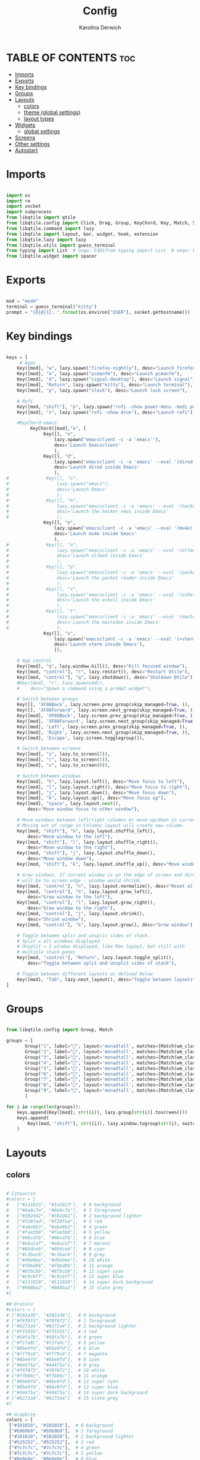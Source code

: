 #+TITLE: Config
#+AUTHOR: Karolina Derwich
#+PROPERTY: header-ags :tangle config.py

* TABLE OF CONTENTS :toc:
- [[#imports][Imports]]
- [[#exports][Exports]]
- [[#key-bindings][Key bindings]]
- [[#groups][Groups]]
- [[#layouts][Layouts]]
  - [[#colors][colors]]
  - [[#theme-global-settings][theme (global settings)]]
  - [[#layout-types][layout types]]
- [[#widgets][Widgets]]
  - [[#global-settings][global settings]]
- [[#screens][Screens]]
- [[#other-settings][Other settings]]
- [[#autostart][Autostart]]

* Imports
#+BEGIN_SRC python

import os
import re
import socket
import subprocess
from libqtile import qtile
from libqtile.config import Click, Drag, Group, KeyChord, Key, Match, Screen
from libqtile.command import lazy
from libqtile import layout, bar, widget, hook, extension
from libqtile.lazy import lazy
from libqtile.utils import guess_terminal
from typing import List  # noqa: F401from typing import List  # noqa: F401
from libqtile.widget import spacer

#+END_SRC

* Exports

#+BEGIN_SRC python

mod = "mod4"
terminal = guess_terminal("kitty")
prompt = "{0}@{1}: ".format(os.environ["USER"], socket.gethostname())

#+END_SRC

* Key bindings

#+BEGIN_SRC python

keys = [
     # Apps
    Key([mod], "w", lazy.spawn("firefox-nightly"), desc="Launch firefox"),
    Key([mod], "a", lazy.spawn("pcmanfm"), desc="Launch pcmanfm"),
    Key([mod], "d", lazy.spawn("signal-desktop"), desc="Launch signal"),
    Key([mod], "Return", lazy.spawn("kitty"), desc="Launch terminal"),
    Key([mod], "p", lazy.spawn("slock"), desc="Launch lock screen"),

    # Rofi
    Key([mod, "shift"], "p", lazy.spawn("rofi -show power-menu -modi power-menu:~/.config/rofi/modules/rofi-power-menu"), desc="Rofi Power Menu"),
    Key([mod], "s", lazy.spawn("rofi -show drun"), desc="Launch rofi"),

    #KeyChord-emacs
         KeyChord([mod],"e", [
              Key([], "e",
                  lazy.spawn("emacsclient -c -a 'emacs'"),
                  desc='Launch Emacsclient'
                  ),
              Key([], "d",
                  lazy.spawn("emacsclient -c -a 'emacs' --eval '(dired nil)'"),
                  desc='Launch dired inside Emacs'
                  ),
#              Key([], "c",
#                  lazy.spawn("emacs"),
#                  desc='Launch Emacs'
#                  ),
#              Key([], "h",
#                  lazy.spawn("emacsclient -c -a 'emacs' --eval '(hackernews)'"),
#                  desc='Launch the hacker news inside Emacs'
#                  ),
              Key([], "m",
                  lazy.spawn("emacsclient -c -a 'emacs' --eval '(mu4e)'"),
                  desc='Launch mu4e inside Emacs'
                  ),
#              Key([], "n",
#                  lazy.spawn("emacsclient -c -a 'emacs' --eval '(elfeed)'"),
#                  desc='Launch elfeed inside Emacs'
#                  ),
#              Key([], "p",
#                  lazy.spawn("emacsclient -c -a 'emacs' --eval '(pocket-reader)'"),
#                  desc='Launch the pocket reader inside Emacs'
#                  ),
#              Key([], "s",
#                  lazy.spawn("emacsclient -c -a 'emacs' --eval '(eshell)'"),
#                  desc='Launch the eshell inside Emacs'
#                  ),
#              Key([], "t",
#                  lazy.spawn("emacsclient -c -a 'emacs' --eval '(mastodon)'"),
#                  desc='Launch the mastodon inside Emacs'
#                  ),
              Key([], "v",
                  lazy.spawn("emacsclient -c -a 'emacs' --eval '(+vterm/here nil)'"),
                  desc='Launch vterm inside Emacs'),
                  ]),

    # App control
    Key([mod], "q", lazy.window.kill(), desc="Kill focused window"),
    Key([mod, "control"], "r", lazy.restart(), desc="Restart Qtile"),
    Key([mod, "control"], "q", lazy.shutdown(), desc="Shutdown Qtile"),
    #Key([mod], "r", lazy.spawncmd(),
    #    desc="Spawn a command using a prompt widget"),

    # Switch between groups
    Key([], 'XF86Back', lazy.screen.prev_group(skip_managed=True, )),
    Key([], 'XF86Forward', lazy.screen.next_group(skip_managed=True, )),
    Key([mod], 'XF86Back', lazy.screen.prev_group(skip_managed=True, )),
    Key([mod], 'XF86Forward', lazy.screen.next_group(skip_managed=True, )),
    Key([mod], 'Left', lazy.screen.prev_group(skip_managed=True, )),
    Key([mod], 'Right', lazy.screen.next_group(skip_managed=True, )),
    Key([mod], 'Escape', lazy.screen.togglegroup()),

    # Switch between screens
    Key([mod], "z", lazy.to_screen(2)),
    Key([mod], "c", lazy.to_screen(1)),
    Key([mod], "x", lazy.to_screen(0)),

    # Switch between windows
    Key([mod], "h", lazy.layout.left(), desc="Move focus to left"),
    Key([mod], "l", lazy.layout.right(), desc="Move focus to right"),
    Key([mod], "j", lazy.layout.down(), desc="Move focus down"),
    Key([mod], "k", lazy.layout.up(), desc="Move focus up"),
    Key([mod], "space", lazy.layout.next(),
        desc="Move window focus to other window"),

    # Move windows between left/right columns or move up/down in current stack.
    # Moving out of range in Columns layout will create new column.
    Key([mod, "shift"], "h", lazy.layout.shuffle_left(),
        desc="Move window to the left"),
    Key([mod, "shift"], "l", lazy.layout.shuffle_right(),
        desc="Move window to the right"),
    Key([mod, "shift"], "j", lazy.layout.shuffle_down(),
        desc="Move window down"),
    Key([mod, "shift"], "k", lazy.layout.shuffle_up(), desc="Move window up"),

    # Grow windows. If current window is on the edge of screen and direction
    # will be to screen edge - window would shrink.
    Key([mod, "control"], "n", lazy.layout.normalize(), desc="Reset all window sizes"),
    Key([mod, "control"], "h", lazy.layout.grow_left(),
        desc="Grow window to the left"),
    Key([mod, "control"], "l", lazy.layout.grow_right(),
        desc="Grow window to the right"),
    Key([mod, "control"], "j", lazy.layout.shrink(),
        desc="Shrink window"),
    Key([mod, "control"], "k", lazy.layout.grow(), desc="Grow window"),

    # Toggle between split and unsplit sides of stack.
    # Split = all windows displayed
    # Unsplit = 1 window displayed, like Max layout, but still with
    # multiple stack panes
    Key([mod, "control"], "Return", lazy.layout.toggle_split(),
        desc="Toggle between split and unsplit sides of stack"),

    # Toggle between different layouts as defined below
    Key([mod], "Tab", lazy.next_layout(), desc="Toggle between layouts"),
]

#+END_SRC

#+RESULTS:

* Groups

#+BEGIN_SRC python

from libqtile.config import Group, Match

groups = [
       Group("1", label="", layout='monadtall', matches=[Match(wm_class=["signal", "discord", "teams", "ferdi"])]),
       Group("2", label="", layout='monadtall', matches=[Match(wm_class=["brave"])]),
       Group("3", label="", layout='monadtall', matches=[Match(wm_class=["kitty", "alacritty"])]),
       Group("4", label="", layout='monadtall', matches=[Match(wm_class=["geany", "libreoffice"])]),
       Group("5", label="", layout='monadtall', matches=[Match(wm_class=["pcmanfm", "calibre", "catfish", "feh", "shotwell"])]),
       Group("6", label="", layout='monadtall', matches=[Match(wm_class=["steam", "lutris", "heroic"])]),
       Group("7", label="", layout='monadtall', matches=[Match(wm_class=["virt-manager","virtualbox", "gimp"])]),
       Group("8", label="", layout='monadtall', matches=[Match(wm_class=["deadbeef", "spotify"])]),
       Group("9", label="", layout='monadtall', matches=[Match(wm_class=["vlc", "mpv"])])
       ]

for i in range(len(groups)):
    keys.append(Key([mod], str((i)), lazy.group[str(i)].toscreen()))
    keys.append(
        Key([mod, "shift"], str((i)), lazy.window.togroup(str(i), switch_group=True))
    )

    #+END_SRC

* Layouts
** colors

#+BEGIN_SRC python

# Catpuccin
#colors = [
#   ["#1a1823", "#1a1823"],  # 0 background
#   ["#6e6c7e", "#6e6c7e"],  # 1 foreground
#   ["#302d42", "#302d42"],  # 2 background lighter
#   ["#f28fad", "#f28fad"],  # 3 red
#   ["#abe9b3", "#abe9b3"],  # 4 green
#   ["#fae3b0", "#fae3b0"],  # 5 yellow
#   ["#96cdfb", "#96cdfb"],  # 6 blue
#   ["#e8a2af", "#e8a2af"],  # 7 maroon
#   ["#89dceb", "#89dceb"],  # 8 cyan
#   ["#c3bac6", "#c3bac6"],  # 9 grey
#   ["#d9e0ee", "#d9e0ee"],  # 10 white
#   ["#f8bd96", "#f8bd96"],  # 11 orange
#   ["#8fbcbb", "#8fbcbb"],  # 12 super cyan
#   ["#c9cbff", "#c9cbff"],  # 13 super blue
#   ["#131020", "#131020"],  # 14 super dark background
#   ["#988ba2", "#988ba2"]   # 15 slate grey
#]

## Dracula
#colors = [
# ["#282a36", "#282a36"],  # 0 background
# ["#f8f8f2", "#f8f8f2"],  # 1 foreground
# ["#6272a4", "#6272a4"],  # 2 background lighter
# ["#ff5555", "#ff5555"],  # 3 red
# ["#50fa7b", "#50fa7b"],  # 4 green
# ["#f1fa8c", "#f1fa8c"],  # 5 yellow
# ["#8be9fd", "#8be9fd"],  # 6 blue
# ["#ff79c6", "#ff79c6"],  # 7 magenta
# ["#8be9fd", "#8be9fd"],  # 8 cyan
# ["#44475a", "#44475a"],  # 9 grey
# ["#f8f8f2", "#f8f8f2"],  # 10 white
# ["#ffb86c", "#ffb86c"],  # 11 orange
# ["#8be9fd", "#8be9fd"],  # 12 super cyan
# ["#8be9fd", "#8be9fd"],  # 13 super blue
# ["#44475a", "#44475a"],  # 14 super dark background
# ["#6272a4", "#6272a4"]   # 15 slate grey
#]

## Graphite
colors = [
 ["#101010", "#101010"],  # 0 background
 ["#b9b9b9", "#b9b9b9"],  # 1 foreground
 ["#101010", "#101010"],  # 2 background lighter
 ["#525252", "#525252"],  # 3 red
 ["#7c7c7c", "#7c7c7c"],  # 4 green
 ["#7c7c7c", "#7c7c7c"],  # 5 yellow
 ["#8e8e8e", "#8e8e8e"],  # 6 blue
 ["#8e8e8e", "#8e8e8e"],  # 7 magenta
 ["#a0a0a0", "#a0a0a0"],  # 8 cyan
 ["#a0a0a0", "#a0a0a0"],  # 9 grey
 ["#686868", "#686868"],  # 10 white
 ["#686868", "#686868"],  # 11 orange
 ["#747474", "#747474"],  # 12 super cyan
 ["#747474", "#747474"],  # 13 super blue
 ["#868686", "#868686"],  # 14 super dark background
 ["#868686", "#868686"]   # 15 slate grey
]

# Nord
#colors = [
# ["#242831", "#242831"],  # 0 background
# ["#f8f8f2", "#f8f8f2"],  # 1 foreground
# ["#3b4252", "#3b4252"],  # 2 background lighter
# ["#bf616a", "#bf616a"],  # 3 red
# ["#a3be8c", "#a3be8c"],  # 4 green
# ["#ebcb8b", "#ebcb8b"],  # 5 yellow
# ["#81a1c1", "#81a1c1"],  # 6 blue
# ["#b48ead", "#b48ead"],  # 7 magenta
# ["#88c0d0", "#88c0d0"],  # 8 cyan
# ["#4c566a", "#4c566a"],  # 9 grey
# ["#e5e9f0", "#e5e9f0"],  # 10 white
# ["#d08770", "#d08770"],  # 11 orange
# ["#8fbcbb", "#8fbcbb"],  # 12 super cyan
# ["#5e81ac", "#5e81ac"],  # 13 super blue
# ["#2e3440", "#2e3440"],  # 14 super dark background
# ["#708090", "#708090"]   # 15 slate grey
# ]

#+END_SRC

** theme (global settings)

#+BEGIN_SRC python

layout_theme = {"border_width": 2,
                "margin": 5,
                "border_focus": colors[9],
                "border_normal": colors[0]
                }

#+END_SRC

** layout types

#+BEGIN_SRC python

layouts = [
    # layout.MonadWide(**layout_theme),
    layout.MonadTall(**layout_theme),
    layout.Columns(**layout_theme),
    layout.Max(**layout_theme),
    # layout.Floating(**layout_theme)
]

#+END_SRC

* Widgets
** global settings

#+BEGIN_SRC python

widget_defaults = dict(
    # font='CozetteVector Bold',
    font='mononoki Nerd Font Bold',
    fontsize=11,
    padding=5,
    foreground = colors[15],
    background = colors[0]
    )

extension_defaults = widget_defaults.copy()

#+END_SRC

* Screens

#+BEGIN_SRC python

screens = [
  Screen(
        top=bar.Bar(
            [
              widget.Sep(
                       linewidth = 0,
                       padding = 6,
                       ),
              widget.GroupBox(
                       fontsize = 21,
                       margin_y = 3,
                       margin_x = 0,
                       padding_y = 5,
                       padding_x = 3,
                       borderwidth = 3,
                       inactive = colors[2],
                       active = colors[15],
                       rounded = False,
                       highlight_color = colors[9],
                       highlight_method = "line",
                       this_current_screen_border = colors[15],
                       this_screen_border = colors[15],
                       other_current_screen_border = colors[15],
                       other_screen_border = colors[9],
                       foreground = colors[15],
                       background = colors[0]
                       ),
              widget.Sep(
                       linewidth = 0,
                       padding = 5,
                       ),
              widget.Prompt(
                       prompt = prompt,
                       padding = 6,
                       ),
              widget.Sep(
                       linewidth = 0,
                       padding = 5,
                       ),
              widget.WindowName(
                       padding = 5,
                       fontsize = 10
                       ),
              widget.Sep(
                       linewidth = 0,
                       padding = 5,
                       ),
              widget.TextBox(
                       text = "|",
                       fontsize = 12,
                       foreground = colors[2],
                       ),
              widget.Net(
                      interface = "wlan0",
                      format = '  {down} ↓↑ {up}',
                      padding = 5,
                      ),
              widget.Sep(
                      linewidth = 0,
                      padding = 5,
                      ),
              widget.TextBox(
                      text = "|",
                      fontsize = 12,
                      foreground = colors[2],
                      ),
              widget.Memory(
                      format = '  {MemUsed: .0f}{mm}',
                      mouse_callbacks = {'Button1': lambda: qtile.cmd_spawn(terminal + ' -e bpytop')},
                      padding = 5
                      ),
              widget.Sep(
                      linewidth = 0,
                      padding = 5,
                      ),
              widget.TextBox(
                      text = "|",
                      fontsize = 12,
                      foreground = colors[2],
                      ),
              widget.CPU(
                      padding = 5,
                      mouse_callbacks = {'Button1': lambda: qtile.cmd_spawn(terminal + ' -e bpytop')},
                      format = '  {load_percent}%',
                      ),
              widget.Sep(
                      linewidth = 0,
                      padding = 5,
                      ),
              widget.TextBox(
                      text = "|",
                      fontsize = 12,
                      foreground = colors[2],
                      ),
              widget.Wttr(
                       padding = 5,
                       location={'Pleszew': 'Pleszew'},
                       format = '  %t'
                       ),
              widget.Sep(
                       linewidth = 0,
                       padding = 5,
                       ),
              widget.TextBox(
                       text = "|",
                       fontsize = 12,
                       foreground = colors[2],
                       ),
              widget.Clock(
                       format = "  %d.%m.%y - %H:%M ",
                       mouse_callbacks = {'Button1': lambda: qtile.cmd_spawn(terminal + ' -e calcure')},
                       ),
              widget.Sep(
                       linewidth = 0,
                       padding = 5,
                       ),
              widget.TextBox(
                       text = "|",
                       fontsize = 12,
                       foreground = colors[2],
                       ),
              widget.Systray(),
              widget.CurrentLayoutIcon(
                       custom_icon_paths = [os.path.expanduser("~/.config/qtile/icons")],
                       padding = 5,
                       scale = 0.7
                       ),
              widget.Sep(
                       linewidth = 0,
                       padding = 5,
                       ),
            ], 24, ), ),
    Screen(
        top=bar.Bar(
            [
              widget.Sep(
                       linewidth = 0,
                       padding = 6,
                       ),
              widget.GroupBox(
                       fontsize = 20,
                       margin_y = 3,
                       margin_x = 0,
                       padding_y = 5,
                       padding_x = 3,
                       borderwidth = 3,
                       inactive = colors[2],
                       active = colors[15],
                       rounded = False,
                       highlight_color = colors[9],
                       highlight_method = "line",
                       this_current_screen_border = colors[15],
                       this_screen_border = colors[15],
                       other_current_screen_border = colors[15],
                       other_screen_border = colors[9],
                       foreground = colors[15],
                       background = colors[0]
                       ),
              widget.Sep(
                       linewidth = 0,
                       padding = 5,
                       ),
              widget.WindowName(
                       padding = 5,
                       fontsize = 10
                       ),
              widget.Sep(
                       linewidth = 0,
                       padding = 5,
                       ),
              widget.Spacer(
                       length = bar.STRETCH
                       ),
              widget.Sep(
                       linewidth = 0,
                       padding = 5,
                       ),
              widget.TextBox(
                       text = "|",
                       fontsize = 12,
                       foreground = colors[2],
                       ),
              widget.Clock(
                       format = "  %d.%m.%y - %H:%M ",
                       ),
              widget.Sep(
                       linewidth = 0,
                       padding = 5,
                       ),
              widget.CurrentLayoutIcon(
                       custom_icon_paths = [os.path.expanduser("~/.config/qtile/icons")],
                       padding = 5,
                       scale = 0.7
                       ),
              widget.Sep(
                       linewidth = 0,
                       padding = 5,
                       )
                ], 24), ),
    Screen(
        top=bar.Bar(
            [
              widget.Sep(
                       linewidth = 0,
                       padding = 6,
                       ),
              widget.GroupBox(
                       fontsize = 20,
                       margin_y = 3,
                       margin_x = 0,
                       padding_y = 5,
                       padding_x = 3,
                       borderwidth = 3,
                       inactive = colors[2],
                       active = colors[15],
                       rounded = False,
                       highlight_color = colors[9],
                       highlight_method = "line",
                       this_current_screen_border = colors[15],
                       this_screen_border = colors[15],
                       other_current_screen_border = colors[15],
                       other_screen_border = colors[9],
                       foreground = colors[15],
                       background = colors[0]
                       ),
              widget.Sep(
                       linewidth = 0,
                       padding = 5,
                       ),
              widget.WindowName(
                       padding = 5,
                       fontsize = 10
                       ),
              widget.Sep(
                       linewidth = 0,
                       padding = 5,
                       ),
              widget.Spacer(
                       length = bar.STRETCH
                       ),
              widget.Sep(
                       linewidth = 0,
                       padding = 5,
                       ),
              widget.TextBox(
                       text = "|",
                       fontsize = 12,
                       foreground = colors[2],
                       ),
              widget.Clock(
                       format = "  %d.%m.%y - %H:%M ",
                       ),
              widget.Sep(
                       linewidth = 0,
                       padding = 5,
                       ),
              widget.CurrentLayoutIcon(
                       custom_icon_paths = [os.path.expanduser("~/.config/qtile/icons")],
                       padding = 5,
                       scale = 0.7
                       ),
              widget.Sep(
                       linewidth = 0,
                       padding = 5,
                       )
                ], 24), ),
]

#+END_SRC

#+RESULTS:

* Other settings
#+BEGIN_SRC python

def window_to_prev_group(qtile):
    if qtile.currentWindow is not None:
        i = qtile.groups.index(qtile.currentGroup)
        qtile.currentWindow.togroup(qtile.groups[i - 1].name)

def window_to_next_group(qtile):
    if qtile.currentWindow is not None:
        i = qtile.groups.index(qtile.currentGroup)
        qtile.currentWindow.togroup(qtile.groups[i + 1].name)

def window_to_previous_screen(qtile):
    i = qtile.screens.index(qtile.current_screen)
    if i != 0:
        group = qtile.screens[i - 1].group.name
        qtile.current_window.togroup(group)

def window_to_next_screen(qtile):
    i = qtile.screens.index(qtile.current_screen)
    if i + 1 != len(qtile.screens):
        group = qtile.screens[i + 1].group.name
        qtile.current_window.togroup(group)

def switch_screens(qtile):
    i = qtile.screens.index(qtile.current_screen)
    group = qtile.screens[i - 1].group
    qtile.current_screen.set_group(group)

dgroups_key_binder = None
dgroups_app_rules = []  # type: List
follow_mouse_focus = False
bring_front_click = False
cursor_warp = False
floating_layout = layout.Floating(float_rules=[
    # Run the utility of `xprop` to see the wm class and name of an X client.
    *layout.Floating.default_float_rules,
    Match(wm_class='confirmreset'),  # gitk
    Match(wm_class='makebranch'),  # gitk
    Match(wm_class='maketag'),  # gitk
    Match(wm_class='ssh-askpass'),  # ssh-askpass
    Match(wm_class='notification'),
    Match(title='branchdialog'),  # gitk
    Match(title='pinentry'),  # GPG key password entry
])
auto_fullscreen = True
focus_on_window_activation = "smart"
reconfigure_screens = True

# If things like steam games want to auto-minimize themselves when losing
# focus, should we respect this or not?
auto_minimize = True

#+END_SRC

* Autostart

#+BEGIN_SRC python

@hook.subscribe.startup_once
def autostart():
    qtile.cmd_spawn("nitrogen --restore &")
    # qtile.cmd_spawn("picom &")
    qtile.cmd_spawn("volumeicon &")
    qtile.cmd_spawn("connman-gtk &")
    qtile.cmd_spawn("/usr/bin/emacs --daemon &")
    qtile.cmd_spawn("qbittorrent &")
    qtile.cmd_spawn("xrandr --output eDP1 --mode 1920x1080 --pos 3200x0 --rotate normal --output DP1 --mode 1280x1024 --pos 0x0 --rotate normal --output HDMI1 --off --output VIRTUAL1 --off --output HDMI-1-0 --primary --mode 1920x1080 --pos 1280x0 --rotate normal --output DP-1-0 --off --output DP-1-1 --off")

    for p in processes:
        subprocess.Popen(p)

# XXX: Gasp! We're lying here. In fact, nobody really uses or cares about this
# string besides java UI toolkits; you can see several discussions on the
# mailing lists, GitHub issues, and other WM documentation that suggest setting
# this string if your java app doesn't work correctly. We may as well just lie
# and say that we're a working one by default.
#
# We choose LG3D to maximize irony: it is a 3D non-reparenting WM written in
# java that happens to be on java's whitelist.
wmname = "LG3D"

#+END_SRC
